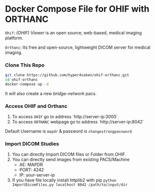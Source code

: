 
* Docker Compose File for OHIF with ORTHANC

=Ohif=:  /(OHIF) Viewer/ is an open source, web-based, medical imaging platform.

=Orthanc=: Its free and open-source, lightweight DICOM server for medical imaging.

*** Clone This Repo
#+begin_src bash
git clone https://github.com/hyper4saken/ohif-orthanc.git
cd ohif-orthanc
docker-compose up -d
#+end_src

It will also create a new /bridge-network/ pacs.

*** Access OHIF and Orthanc

[[./ohif-orthanc.jpg]]

1. To access =OHIF= go to address `http://server-ip:3000`.
2. To access =ORTHANC= webpage go to address `http://server-ip:8042`

Default Username is =mapdr= & password is =changestrongpassword=


*** Import DICOM Studies
1. You can directly Import DICOM files or Folder from OHIF.
2. You can directly send images from existing PACS/Machine
 - AE: MAPDR
 - PORT: 4242
 - IP: your-server-ip
3. If you have file locally install httplib2 with pip =python ImportDicomFiles.py localhost 8042 /path/to/input/dir=
